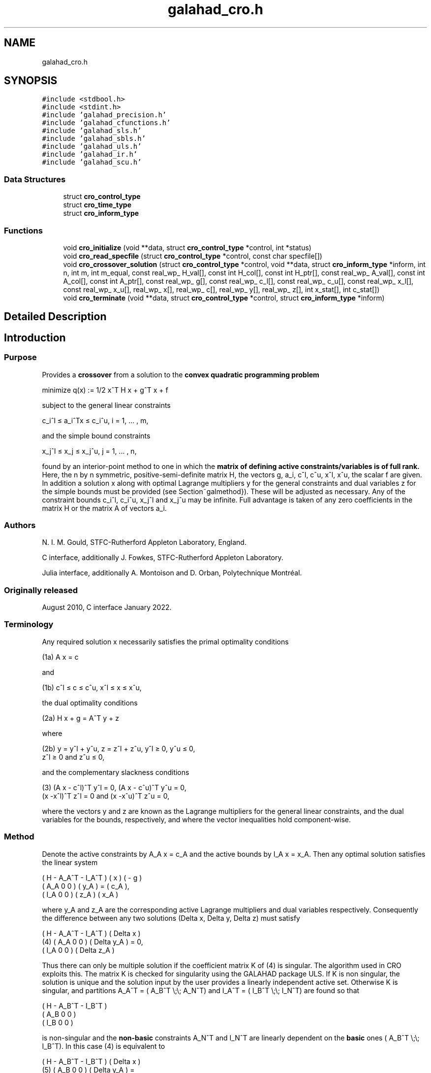 .TH "galahad_cro.h" 3 "Sun Apr 2 2023" "C interfaces to GALAHAD CRO" \" -*- nroff -*-
.ad l
.nh
.SH NAME
galahad_cro.h
.SH SYNOPSIS
.br
.PP
\fC#include <stdbool\&.h>\fP
.br
\fC#include <stdint\&.h>\fP
.br
\fC#include 'galahad_precision\&.h'\fP
.br
\fC#include 'galahad_cfunctions\&.h'\fP
.br
\fC#include 'galahad_sls\&.h'\fP
.br
\fC#include 'galahad_sbls\&.h'\fP
.br
\fC#include 'galahad_uls\&.h'\fP
.br
\fC#include 'galahad_ir\&.h'\fP
.br
\fC#include 'galahad_scu\&.h'\fP
.br

.SS "Data Structures"

.in +1c
.ti -1c
.RI "struct \fBcro_control_type\fP"
.br
.ti -1c
.RI "struct \fBcro_time_type\fP"
.br
.ti -1c
.RI "struct \fBcro_inform_type\fP"
.br
.in -1c
.SS "Functions"

.in +1c
.ti -1c
.RI "void \fBcro_initialize\fP (void **data, struct \fBcro_control_type\fP *control, int *status)"
.br
.ti -1c
.RI "void \fBcro_read_specfile\fP (struct \fBcro_control_type\fP *control, const char specfile[])"
.br
.ti -1c
.RI "void \fBcro_crossover_solution\fP (struct \fBcro_control_type\fP *control, void **data, struct \fBcro_inform_type\fP *inform, int n, int m, int m_equal, const real_wp_ H_val[], const int H_col[], const int H_ptr[], const real_wp_ A_val[], const int A_col[], const int A_ptr[], const real_wp_ g[], const real_wp_ c_l[], const real_wp_ c_u[], const real_wp_ x_l[], const real_wp_ x_u[], real_wp_ x[], real_wp_ c[], real_wp_ y[], real_wp_ z[], int x_stat[], int c_stat[])"
.br
.ti -1c
.RI "void \fBcro_terminate\fP (void **data, struct \fBcro_control_type\fP *control, struct \fBcro_inform_type\fP *inform)"
.br
.in -1c
.SH "Detailed Description"
.PP 

.SH "Introduction"
.PP
.SS "Purpose"
Provides a \fBcrossover\fP from a solution to the \fBconvex quadratic programming problem\fP \[\mbox{minimize}\;\; q(x) = 1/2 x^T H x + g^T x + f \]  
  \n
  minimize q(x) := 1/2 x^T H x + g^T x + f
  \n
 subject to the general linear constraints \[c_i^l <= a_i^Tx <= c_i^u, \;\;\; i = 1, ... , m,\]  
  \n
   c_i^l \[<=] a_i^Tx \[<=] c_i^u, i = 1, ... , m,
  \n
 and the simple bound constraints \[x_j^l <= x_j <= x_j^u, \;\;\; j = 1, ... , n,\]  
  \n
   x_j^l \[<=] x_j \[<=] x_j^u, j = 1, ... , n,
  \n
 found by an interior-point method to one in which the \fBmatrix of defining active constraints/variables is of full rank\&.\fP Here, the n by n symmetric, positive-semi-definite matrix H, the vectors g, a_i, c^l, c^u, x^l, x^u, the scalar f are given\&. In addition a solution x along with optimal Lagrange multipliers y for the general constraints and dual variables z for the simple bounds must be provided (see Section~galmethod})\&. These will be adjusted as necessary\&. Any of the constraint bounds c_i^l, c_i^u, x_j^l and x_j^u may be infinite\&. Full advantage is taken of any zero coefficients in the matrix H or the matrix A of vectors a_i\&.
.SS "Authors"
N\&. I\&. M\&. Gould, STFC-Rutherford Appleton Laboratory, England\&.
.PP
C interface, additionally J\&. Fowkes, STFC-Rutherford Appleton Laboratory\&.
.PP
Julia interface, additionally A\&. Montoison and D\&. Orban, Polytechnique Montréal\&.
.SS "Originally released"
August 2010, C interface January 2022\&.
.SS "Terminology"
Any required solution x necessarily satisfies the primal optimality conditions \[\mbox{(1a) $\hspace{66mm} A x = c\hspace{66mm}$}\]  
  \n
  (1a) A x = c
  \n
 and \[\mbox{(1b) $\hspace{52mm} c^l <= c <= c^u, \;\; x^l <= x <= x^u,\hspace{52mm}$} \]  
  \n
  (1b) c^l \[<=] c \[<=] c^u, x^l \[<=] x \[<=] x^u,
  \n
 the dual optimality conditions \[\mbox{(2a) $\hspace{58mm} H x + g = A^T y + z\hspace{58mm}$}\]  
  \n
  (2a) H x + g = A^T y + z
  \n
 where \[\mbox{(2b) $\hspace{24mm} y = y^l + y^u, \;\; z = z^l + z^u, \,\, y^l >= 0 , \;\; y^u <= 0 , \;\; z^l >= 0 \;\; \mbox{and} \;\; z^u <= 0,\hspace{24mm}$} \]  
  \n
   (2b) y = y^l + y^u, z = z^l + z^u, y^l \[>=] 0, y^u \[<=] 0,
        z^l \[>=] 0 and z^u \[<=] 0,
  \n
 and the complementary slackness conditions \[\mbox{(3) $\hspace{12mm} ( A x - c^l )^T y^l = 0 ,\;\; ( A x - c^u )^T y^u = 0 ,\;\; (x -x^l )^T z^l = 0 \;\; \mbox{and} \;\; (x -x^u )^T z^u = 0,\hspace{12mm} $}\]  
  \n
  (3) (A x - c^l)^T y^l = 0, (A x - c^u)^T y^u = 0,
      (x -x^l)^T z^l = 0 and (x -x^u)^T z^u = 0,
  \n
 where the vectors y and z are known as the Lagrange multipliers for the general linear constraints, and the dual variables for the bounds, respectively, and where the vector inequalities hold component-wise\&.
.SS "Method"
Denote the active constraints by A_A x = c_A and the active bounds by I_A x = x_A\&. Then any optimal solution satisfies the linear system \[\left(\begin{array}{ccc}H & - A_A^T & - I^T_A \\ A_A & 0 & 0 \\ I_A & 0 & 0 \end{array}\right) \left(\begin{array}{c}x \\ y_A \\ z_A\end{array}\right) = \left(\begin{array}{c}- g \\ c_A \\ x_A\end{array}\right).\]  
  \n
       ( H   - A_A^T - I_A^T ) (  x  )   ( - g )
       ( A_A     0       0   ) ( y_A ) = ( c_A ),
       ( I_A     0       0   ) ( z_A )   ( x_A )
  \n
 where y_A and z_A are the corresponding active Lagrange multipliers and dual variables respectively\&. Consequently the difference between any two solutions (Delta x, Delta y, Delta z) must satisfy \[\mbox{(4)}\;\; \left(\begin{array}{ccc}H & - A_A^T & - I^T_A \\ A_A & 0 & 0 \\ I_A & 0 & 0 \end{array}\right) \left(\begin{array}{c}Delta x \\ Delta y_A \\ Delta z_A\end{array}\right) = 0.\]  
  \n
          ( H   - A_A^T - I_A^T ) (  Delta x  )
    (4)   ( A_A     0       0   ) ( Delta y_A ) = 0,
          ( I_A     0       0   ) ( Delta z_A )
  \n
 Thus there can only be multiple solution if the coefficient matrix K of (4) is singular\&. The algorithm used in CRO exploits this\&. The matrix K is checked for singularity using the GALAHAD package ULS\&. If K is non singular, the solution is unique and the solution input by the user provides a linearly independent active set\&. Otherwise K is singular, and partitions A_A^T = ( A_B^T \\;\\; A_N^T) and I_A^T = ( I_B^T \\;\\; I_N^T) are found so that \[\left(\begin{array}{ccc}H & - A_B^T & - I_B^T \\ A_B & 0 & 0 \\ I_B & 0 & 0 \end{array}\right)\]  
  \n
       ( H   - A_B^T - I_B^T )
       ( A_B     0       0   )
       ( I_B     0       0   )
  \n
 is non-singular and the \fBnon-basic\fP constraints A_N^T and I_N^T are linearly dependent on the \fBbasic\fP ones ( A_B^T \\;\\; I_B^T)\&. In this case (4) is equivalent to \[\mbox{(5)}\;\; \left(\begin{array}{ccc}H & - A_B^T & - I_B^T \\ A_B & 0 & 0 \\ I_B & 0 & 0 \end{array}\right) = \left(\begin{array}{c}A_N^T \\ 0 \\ 0\end{array}\right) Delta y_N + \left(\begin{array}{c}I_N^T \\ 0 \\ 0\end{array}\right) Delta z_N\]  
  \n
          ( H   - A_B^T - I_B^T ) (  Delta x  )
  (5)     ( A_B     0       0   ) ( Delta y_A ) =
          ( I_B     0       0   ) ( Delta z_A )

            ( A_N^T )             ( I_N^T )
            (   0   ) Delta y_N + (   0   ) Delta z_N.
            (   0   )             (   0   )
  \n
 Thus, starting from the user's (x, y, z) and with a factorization of the coefficient matrix of (5) found by the GALAHAD package SLS, the alternative solution (x + alpha x, y + alpha y, z + alpha z), featuring (Delta x, Delta y_B, Delta z_B) from (5) in which successively one of the components of Delta y_N and Delta z_N in turn is non zero, is taken\&. The scalar alpha at each stage is chosen to be the largest possible that guarantees (2\&.b); this may happen when a non-basic multiplier/dual variable reaches zero, in which case the corresponding constraint is disregarded, or when this happens for a basic multiplier/dual variable, in which case this constraint is exchanged with the non-basic one under consideration and disregarded\&. The latter corresponds to changing the basic-non-basic partition in (5), and subsequent solutions may be found by updating the factorization of the coefficient matrix in (5) following the basic-non-basic swap using the GALAHAD package SCU\&.
.SS "Reference"
.SS "Call order"
To solve a given problem, functions from the cro package must be called in the following order:
.PP
.IP "\(bu" 2
\fBcro_initialize\fP - provide default control parameters and set up initial data structures
.IP "\(bu" 2
\fBcro_read_specfile\fP (optional) - override control values by reading replacement values from a file
.IP "\(bu" 2
\fBcro_crossover_solution\fP - move from a primal-dual soution to a full rank one
.IP "\(bu" 2
\fBcro_terminate\fP - deallocate data structures
.PP
.PP
   
  See the examples section for illustrations of use.
  
.SS "Array indexing"
Both C-style (0 based) and fortran-style (1-based) indexing is allowed\&. Choose \fCcontrol\&.f_indexing\fP as \fCfalse\fP for C style and \fCtrue\fP for fortran style; add 1 to input integer arrays if fortran-style indexing is used, and beware that return integer arrays will adhere to this\&. 
.SH "Data Structure Documentation"
.PP 
.SH "struct cro_control_type"
.PP 
control derived type as a C struct 
.PP
\fBData Fields:\fP
.RS 4
bool \fIf_indexing\fP use C or Fortran sparse matrix indexing 
.br
.PP
int \fIerror\fP error and warning diagnostics occur on stream error 
.br
.PP
int \fIout\fP general output occurs on stream out 
.br
.PP
int \fIprint_level\fP the level of output required is specified by print_level 
.br
.PP
int \fImax_schur_complement\fP the maximum permitted size of the Schur complement before a refactorization is performed 
.br
.PP
real_wp_ \fIinfinity\fP any bound larger than infinity in modulus will be regarded as infinite 
.br
.PP
real_wp_ \fIfeasibility_tolerance\fP feasibility tolerance for KKT violation 
.br
.PP
bool \fIcheck_io\fP if \&.check_io is true, the input (x,y,z) will be fully tested for consistency 
.br
.PP
bool \fIrefine_solution\fP if \&.refine solution is true, attempt to satisfy the KKT conditions as accurately as possible 
.br
.PP
bool \fIspace_critical\fP if \&.space_critical is true, every effort will be made to use as little space as possible\&. This may result in longer computation time 
.br
.PP
bool \fIdeallocate_error_fatal\fP if \&.deallocate_error_fatal is true, any array/pointer deallocation error will terminate execution\&. Otherwise, computation will continue 
.br
.PP
char \fIsymmetric_linear_solver[31]\fP indefinite linear equation solver 
.br
.PP
char \fIunsymmetric_linear_solver[31]\fP unsymmetric linear equation solver 
.br
.PP
char \fIprefix[31]\fP all output lines will be prefixed by \&.prefix(2:LEN(TRIM(\&.prefix))-1) where \&.prefix contains the required string enclosed in quotes, e\&.g\&. 'string' or 'string' 
.br
.PP
struct sls_control_type \fIsls_control\fP control parameters for SLS 
.br
.PP
struct sbls_control_type \fIsbls_control\fP control parameters for SBLS 
.br
.PP
struct uls_control_type \fIuls_control\fP control parameters for ULS 
.br
.PP
struct ir_control_type \fIir_control\fP control parameters for iterative refinement 
.br
.PP
.RE
.PP
.SH "struct cro_time_type"
.PP 
time derived type as a C struct 
.PP
\fBData Fields:\fP
.RS 4
real_sp_ \fItotal\fP the total CPU time spent in the package 
.br
.PP
real_sp_ \fIanalyse\fP the CPU time spent reordering the matrix prior to factorization 
.br
.PP
real_sp_ \fIfactorize\fP the CPU time spent factorizing the required matrices 
.br
.PP
real_sp_ \fIsolve\fP the CPU time spent computing corrections 
.br
.PP
real_wp_ \fIclock_total\fP the total clock time spent in the package 
.br
.PP
real_wp_ \fIclock_analyse\fP the clock time spent analysing the required matrices prior to factorizat 
.br
.PP
real_wp_ \fIclock_factorize\fP the clock time spent factorizing the required matrices 
.br
.PP
real_wp_ \fIclock_solve\fP the clock time spent computing corrections 
.br
.PP
.RE
.PP
.SH "struct cro_inform_type"
.PP 
inform derived type as a C struct 
.PP
\fBData Fields:\fP
.RS 4
int \fIstatus\fP return status\&. See CRO_solve for details 
.br
.PP
int \fIalloc_status\fP the status of the last attempted allocation/deallocation 
.br
.PP
char \fIbad_alloc[81]\fP the name of the array for which an allocation/deallocation error ocurred 
.br
.PP
int \fIdependent\fP the number of dependent active constraints 
.br
.PP
struct \fBcro_time_type\fP \fItime\fP timings (see above) 
.br
.PP
struct sls_inform_type \fIsls_inform\fP information from SLS 
.br
.PP
struct sbls_inform_type \fIsbls_inform\fP information from SBLS 
.br
.PP
struct uls_inform_type \fIuls_inform\fP information from ULS 
.br
.PP
int \fIscu_status\fP information from SCU 
.br
.PP
struct scu_inform_type \fIscu_inform\fP see scu_status 
.br
.PP
struct ir_inform_type \fIir_inform\fP information from IR 
.br
.PP
.RE
.PP
.SH "Function Documentation"
.PP 
.SS "void cro_initialize (void ** data, struct \fBcro_control_type\fP * control, int * status)"
Set default control values and initialize private data
.PP
\fBParameters\fP
.RS 4
\fIdata\fP holds private internal data
.br
\fIcontrol\fP is a struct containing control information (see \fBcro_control_type\fP)
.br
\fIstatus\fP is a scalar variable of type int, that gives the exit status from the package\&. Possible values are (currently): 
.PD 0

.IP "\(bu" 2
0\&. The initialization was succesful\&. 
.PP
.RE
.PP

.SS "void cro_read_specfile (struct \fBcro_control_type\fP * control, const char specfile[])"
Read the content of a specification file, and assign values associated with given keywords to the corresponding control parameters\&. By default, the spcification file will be named RUNCRO\&.SPC and lie in the current directory\&. Refer to Table 2\&.1 in the fortran documentation provided in $GALAHAD/doc/cro\&.pdf for a list of keywords that may be set\&.
.PP
\fBParameters\fP
.RS 4
\fIcontrol\fP is a struct containing control information (see \fBcro_control_type\fP) 
.br
\fIspecfile\fP is a character string containing the name of the specification file 
.RE
.PP

.SS "void cro_crossover_solution (struct \fBcro_control_type\fP * control, void ** data, struct \fBcro_inform_type\fP * inform, int n, int m, int m_equal, const real_wp_ H_val[], const int H_col[], const int H_ptr[], const real_wp_ A_val[], const int A_col[], const int A_ptr[], const real_wp_ g[], const real_wp_ c_l[], const real_wp_ c_u[], const real_wp_ x_l[], const real_wp_ x_u[], real_wp_ x[], real_wp_ c[], real_wp_ y[], real_wp_ z[], int x_stat[], int c_stat[])"
Crosover the solution from a primal-dual to a basic one\&.
.PP
\fBParameters\fP
.RS 4
\fIcontrol\fP is a struct whose members provide control paramters for the remaining prcedures (see \fBcro_control_type\fP)\&. The parameter \&.status is as follows:
.br
\fIdata\fP holds private internal data\&.
.br
\fIinform\fP is a struct containing output information (see \fBcro_inform_type\fP)\&. The component \&.status gives the exit status from the package\&. Possible values are: 
.PD 0

.IP "\(bu" 2
0\&. The crossover was succesful\&. 
.IP "\(bu" 2
-1\&. An allocation error occurred\&. A message indicating the offending array is written on unit control\&.error, and the returned allocation status and a string containing the name of the offending array are held in inform\&.alloc_status and inform\&.bad_alloc respectively\&. 
.IP "\(bu" 2
-2\&. A deallocation error occurred\&. A message indicating the offending array is written on unit control\&.error and the returned allocation status and a string containing the name of the offending array are held in inform\&.alloc_status and inform\&.bad_alloc respectively\&. 
.IP "\(bu" 2
-3\&. The restrictions n > 0 or m >= m_equal >= 0 has been violated\&. 
.IP "\(bu" 2
-4 the bound constraints are inconsistent\&. 
.IP "\(bu" 2
-5 the general constraints are likely inconsistent\&. 
.IP "\(bu" 2
-9 an error has occured in SLS_analyse\&. 
.IP "\(bu" 2
-10 an error has occured in SLS_factorize\&. 
.IP "\(bu" 2
-11 an error has occured in SLS_solve\&. 
.IP "\(bu" 2
-12 an error has occured in ULS_factorize\&. 
.IP "\(bu" 2
-14 an error has occured in ULS_solve\&. 
.IP "\(bu" 2
-16 the residuals are large; the factorization may be unsatisfactory\&.
.PP
.br
\fIn\fP is a scalar variable of type int, that holds the number of variables\&.
.br
\fIm\fP is a scalar variable of type int, that holds the number of general linear constraints\&.
.br
\fIm_equal\fP is a scalar variable of type int, that holds the number of general linear equality constraints\&. Such constraints must occur first in A\&.
.br
\fIH_val\fP is a one-dimensional array of type double, that holds the values of the entries of the \fBlower triangular \fPpart of the Hessian matrix H\&. The entries are stored by consecutive rows, the order within each row is unimportant\&.
.br
\fIH_col\fP is a one-dimensional array of type int, that holds the column indices of the lower triangular part of H, in the same order as those in H_val\&.
.br
\fIH_ptr\fP is a one-dimensional array of size n+1 and type int, that holds the starting position of each row of the lower triangular part of H\&. The n+1-st component holds the total number of entries (plus one if fortran indexing is used)\&.
.br
\fIA_val\fP is a one-dimensional array of type double, that holds the values of the entries of the constraint Jacobian matrix A\&. The entries are stored by consecutive rows, the order within each row is unimportant\&. \fBEquality constraints must be ordered first\&.\fP
.br
\fIA_col\fP is a one-dimensional array of size A_ne and type int, that holds the column indices of A in the same order as those in A_val\&.
.br
\fIA_ptr\fP is a one-dimensional array of size m+1 and type int, that holds the starting position of each row of A\&. The m+1-st component holds the total number of entries (plus one if fortran indexing is used)\&.
.br
\fIg\fP is a one-dimensional array of size n and type double, that holds the linear term g of the objective function\&. The j-th component of g, j = 0, \&.\&.\&. , n-1, contains g_j \&.
.br
\fIc_l\fP is a one-dimensional array of size m and type double, that holds the lower bounds c^l on the constraints A x\&. The i-th component of c_l, i = 0, \&.\&.\&. , m-1, contains c^l_i\&.
.br
\fIc_u\fP is a one-dimensional array of size m and type double, that holds the upper bounds c^l on the constraints A x\&. The i-th component of c_u, i = 0, \&.\&.\&. , m-1, contains c^u_i\&.
.br
\fIx_l\fP is a one-dimensional array of size n and type double, that holds the lower bounds x^l on the variables x\&. The j-th component of x_l, j = 0, \&.\&.\&. , n-1, contains x^l_j\&.
.br
\fIx_u\fP is a one-dimensional array of size n and type double, that holds the upper bounds x^l on the variables x\&. The j-th component of x_u, j = 0, \&.\&.\&. , n-1, contains x^l_j\&.
.br
\fIx\fP is a one-dimensional array of size n and type double, that holds the values x of the optimization variables\&. The j-th component of x, j = 0, \&.\&.\&. , n-1, contains x_j\&.
.br
\fIc\fP is a one-dimensional array of size m and type double, that holds the residual c(x) = A x\&. The i-th component of c, j = 0, \&.\&.\&. , n-1, contains c_j(x) \&.
.br
\fIy\fP is a one-dimensional array of size n and type double, that holds the values y of the Lagrange multipliers for the general linear constraints\&. The j-th component of y, j = 0, \&.\&.\&. , n-1, contains y_j\&.
.br
\fIz\fP is a one-dimensional array of size n and type double, that holds the values z of the dual variables\&. The j-th component of z, j = 0, \&.\&.\&. , n-1, contains z_j\&.
.br
\fIx_stat\fP is a one-dimensional array of size n and type int, that must be set on entry to give the status of the problem variables\&. If x_stat(j) is negative, the variable x_j is active on its lower bound, if it is positive, it is active and lies on its upper bound, and if it is zero, it is inactiive and lies between its bounds\&. On exit, the j-th component of x_stat is -1 if the variable is basic and active on its lower bound, -2 it is non-basic but active on its lower bound, 1 if it is basic and active on its upper bound, 2 it is non-basic but active on its upper bound, and 0 if it is inactive\&.
.br
\fIc_stat\fP is a one-dimensional array of size m and type int, that must be set on entry to give the status of the general linear constraints\&. If c_stat(i) is negative, the constraint value a_i^Tx is active on its lower bound, if it is positive, it is active and lies on its upper bound, and if it is zero, it is inactiive and lies between its bounds\&. On exit, the i-th component of x_stat is -1 if the constraint is basic and active on its lower bound, -2 it is non-basic but active on its lower bound, 1 if it is basic and active on its upper bound, 2 it is non-basic but active on its upper bound, and 0 if it is inactive\&. 
.RE
.PP

.SS "void cro_terminate (void ** data, struct \fBcro_control_type\fP * control, struct \fBcro_inform_type\fP * inform)"
Deallocate all internal private storage
.PP
\fBParameters\fP
.RS 4
\fIdata\fP holds private internal data
.br
\fIcontrol\fP is a struct containing control information (see \fBcro_control_type\fP)
.br
\fIinform\fP is a struct containing output information (see \fBcro_inform_type\fP) 
.RE
.PP

.SH "Author"
.PP 
Generated automatically by Doxygen for C interfaces to GALAHAD CRO from the source code\&.
